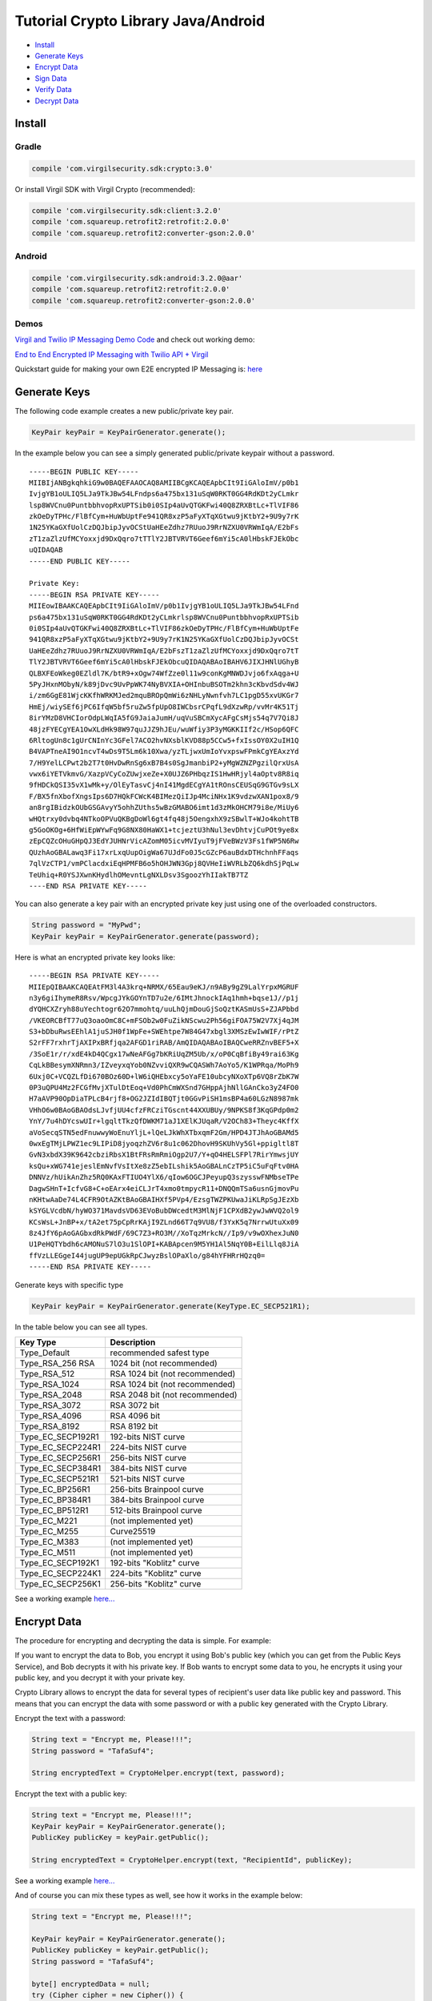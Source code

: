 ====================================
Tutorial Crypto Library Java/Android
====================================

- `Install`_
- `Generate Keys`_
- `Encrypt Data`_
- `Sign Data`_
- `Verify Data`_
- `Decrypt Data`_

*********
Install
*********

Gradle
=========

.. code-block:: html

  compile 'com.virgilsecurity.sdk:crypto:3.0'

Or install Virgil SDK with Virgil Crypto (recommended):

.. code-block:: html

  compile 'com.virgilsecurity.sdk:client:3.2.0'
  compile 'com.squareup.retrofit2:retrofit:2.0.0'
  compile 'com.squareup.retrofit2:converter-gson:2.0.0'

Android
=========

.. code-block:: html

  compile 'com.virgilsecurity.sdk:android:3.2.0@aar'
  compile 'com.squareup.retrofit2:retrofit:2.0.0'
  compile 'com.squareup.retrofit2:converter-gson:2.0.0'

Demos
=========

`Virgil and Twilio IP Messaging Demo Code <https://github.com/VirgilSecurity/virgil-demo-twilio>`_ and check out working demo:

`End to End Encrypted IP Messaging with Twilio API + Virgil <http://virgil-twilio-demo.azurewebsites.net/>`_

Quickstart guide for making your own E2E encrypted IP Messaging is: `here <https://github.com/VirgilSecurity/virgil-demo-twilio/tree/master/ip-messaging>`_

******************
Generate Keys
******************

The following code example creates a new public/private key pair.

.. code-block:: java

  KeyPair keyPair = KeyPairGenerator.generate();
  
In the example below you can see a simply generated public/private keypair without a password.

:: 

  -----BEGIN PUBLIC KEY-----
  MIIBIjANBgkqhkiG9w0BAQEFAAOCAQ8AMIIBCgKCAQEApbCIt9IiGAloImV/p0b1
  IvjgYB1oULIQ5LJa9TkJBw54LFndps6a475bx131uSqW0RKT0GG4RdKDt2yCLmkr
  lsp8WVCnu0PuntbbhvopRxUPTSib0i0SIp4aUvQTGKFwi40Q8ZRXBtLc+TlVIF86
  zkOeDyTPHc/FlBfCym+HuWbUptFe941QR8xzP5aFyXTqXGtwu9jKtbY2+9U9y7rK
  1N25YKaGXfUolCzDQJbipJyvOCStUaHEeZdhz7RUuoJ9RrNZXU0VRWmIqA/E2bFs
  zT1zaZlzUfMCYoxxjd9DxQqro7tTTlY2JBTVRVT6Geef6mYi5cA0lHbskFJEkObc
  uQIDAQAB
  -----END PUBLIC KEY-----
  
  Private Key: 
  -----BEGIN RSA PRIVATE KEY-----
  MIIEowIBAAKCAQEApbCIt9IiGAloImV/p0b1IvjgYB1oULIQ5LJa9TkJBw54LFnd
  ps6a475bx131uSqW0RKT0GG4RdKDt2yCLmkrlsp8WVCnu0PuntbbhvopRxUPTSib
  0i0SIp4aUvQTGKFwi40Q8ZRXBtLc+TlVIF86zkOeDyTPHc/FlBfCym+HuWbUptFe
  941QR8xzP5aFyXTqXGtwu9jKtbY2+9U9y7rK1N25YKaGXfUolCzDQJbipJyvOCSt
  UaHEeZdhz7RUuoJ9RrNZXU0VRWmIqA/E2bFszT1zaZlzUfMCYoxxjd9DxQqro7tT
  TlY2JBTVRVT6Geef6mYi5cA0lHbskFJEkObcuQIDAQABAoIBAHV6JIXJHNlUGhyB
  QLBXFEoWkeg0EZldl7K/btR9+xOgw74WfZze0l11w9conKgMNWDJvjo6fxAqga+U
  5PyJHxnMObyN/k89jDvc9UvPpWK74NyBVXIA+OHInbuBSOTm2khn3cKbvdSdv4WJ
  i/zm6GgE81WjcKKfhWRKMJed2mquBROpQmWi6zNHLyNwnfvh7LC1pgD55xvUKGr7
  HmEj/wiySEf6jPC6IfqW5bf5ruZw5fpUpO8IWCbsrCPqfL9dXzwRp/vvMr4K51Tj
  8irYMzD8VHCIorOdpLWqIA5fG9JaiaJumH/uqVuSBCmXycAFgCsMjs54q7V7Qi8J
  48jzFYECgYEA1OwXLdHk98W97quJJZ9hJEu/wuWfiy3P3yMGKKIIf2c/HSop6QFC
  6RltogUn8c1gUrCNInYc3GFel7ACO2hvNXsblKVD88p5CCw5+fxIssOY0X2uIH1Q
  B4VAPTneAI9O1ncvT4wDs9T5Lm6k10Xwa/yzTLjwxUmIoYvxpswFPmkCgYEAxzYd
  7/H9YelLCPwt2b2T7t0HvDwRnSg6xB7B4s0SgJmanbiP2+yMgWZNZPgzilQrxUsA
  vwx6iYETVkmvG/XazpVCyCoZUwjxeZe+X0UJZ6PHbqzIS1HwHRjyl4aOptv8R8iq
  9fHDCkQSI35vX1wMk+y/OlEyTasvCj4nI41MgdECgYA1tROnsCEUSqG9GTGv9sLX
  F/BX5fnXbofXngsIps6D7HQkFCWcK4BIMezQiIJp4MciNHx1K9vdzwXAN1pox8/9
  an8rgIBidzkOUbGSGAvyY5ohhZUths5wBzGMABO6imt1d3zMkOHCM79i8e/MiUy6
  wHQtrxy0dvbq4NTkoOPVuQKBgDoWl6gt4fq48j5OengxhX9zSBwlT+WJo4kohtTB
  g5GoOKOg+6HfWiEpWYwFq9G8NX80HaWX1+tcjeztU3hNul3evDhtvjCuPOt9ye8x
  zEpCQZcOHuGHpQJ3EdYJUHNrVicAZomM05icvMVIyuT9jFVeBWzV3Fs1fWP5N6Rw
  QUzhAoGBALawq3Fi17xrLxqUupOigWa67UJdFo0J5cGZcP6auBdxDTHchnhFFaqs
  7qlVzCTP1/vmPClacdxiEqHPMFB6o5hOHJWN3Gpj8QVHeIiWVRLbZQ6kdhSjPqLw
  TeUhiq+R0YSJXwnKHydlhOMevntLgNXLDsv3SgoozYhIIakTB7TZ
  ----END RSA PRIVATE KEY-----

You can also generate a key pair with an encrypted private key just using one of the overloaded constructors.

.. code-block:: java

  String password = "MyPwd";
  KeyPair keyPair = KeyPairGenerator.generate(password);

Here is what an encrypted private key looks like:

:: 

  -----BEGIN RSA PRIVATE KEY-----
  MIIEpQIBAAKCAQEAtFM3l4A3krq+NRMX/65Eau9eKJ/n9ABy9gZ9LalYrpxMGRUF
  n3y6giIhymeR8Rsv/WpcgJYkGOYnTD7u2e/6IMtJhnockIAq1hmh+bqse1J//p1j
  dYQHCXZryh88uYechtogr62O7mmohtq/uuLhQjmDouGjSoQztKASmUsS+ZJAPbbd
  /VKEORCBfT77uQ3oaoOmC8C+mFSOb2w0FuZikNScwu2Ph56giFOA75W2V7Xj4qJM
  S3+bDbuRwsEEhlA1juSJH0f1WpFe+SWEhtpe7W84G47xbgl3XMSzEwIwWIF/rPtZ
  S2rFF7rxhrTjAXIPxBRfjqa2AFGD1riRAB/AmQIDAQABAoIBAQCweRRZnvBEF5+X
  /3SoE1r/r/xdE4kD4QCgx17wNeAFGg7bKRiUqZM5Ub/x/oP0CqBfiBy49rai63Kg
  CqLkBBesymXNRmn3/IZveyxqYob0NZvviQXR9wCQASWh7AoYo5/K1WPRqa/MoPh9
  6Uxj0C+VCQZLfDi670BOz60D+lW6iQHEbxcy5oYaFE10ubcyNXoXTp6VQ8rZbK7W
  0P3uQPU4Mz2FCGfMvjXTulDtEoq+Vd0PhCmWXSnd7GHppAjhNllGAnCko3yZ4FO0
  H7aAVP90OpDiaTPLcB4rjf8+OG2JZIdIBQTjt0GGvPiSH1msBP4a60LGzN8987mk
  VHhO6w0BAoGBAOdsLJvfjUU4cfzFRCziTGscnt44XXUBUy/9NPKS8f3KqGPdp0m2
  YnY/7u4hDYcswUIr+lgqltTkzQfDWKM71aJ1XElKJUqaR/V2OCh83+Theyc4KffX
  aVoSecqSTN5edFnuwwyWoEnuYljL+lQeLJkWhXTbxqmF2Gm/HPD4JTJhAoGBAMd5
  0wxEgTMjLPWZ1ec9LIPiD8jyoqzhZV6r8u1c062DhovH9SKUhVy5Gl+ppigltl8T
  GvN3xbdX39K9642cbziRbsX1BtFRsRmRmiOgp2U7/Y+qO4HELSFPl7RirYmwsjUY
  ksQu+xWG741ejeslEmNvfVsItXe8zZ5ebILshik5AoGBALnCzTP5iC5uFqFtv0HA
  DNNVz/hUikAnZhz5RQ0KAxFTIUO4YlX6/qIow6OGCJPeyupQ3szysswFNMbseTPe
  DagwSHnT+IcfvG8+C+oEArx4eiCLJrT4xmo0tmpycR11+DNQQmTSa6usnGjmovPu
  nKHtwAaDe74L4CFR9OtAZKtBAoGBAIHXf5PVp4/EzsgTWZPKUwaJiKLRpSgJEzXb
  kSYGLVcdbN/hyWO371MavdsVD63EVoBubDWcedtM3MlNjF1CPXdB2ywJwWVQ2ol9
  KCsWsL+JnBP+x/tA2et75pCpRrKAjI9ZLnd66T7q9VU8/f3YxK5q7NrrwUtuXx09
  8z4JfY6pAoGAGbxdRkPWdF/69C7Z3+RO3M//XoTqzMrkcN//Ip9/v9wOXhexJuN0
  U1PeHQTYbdh6cAMONuS7lO3u1SlOPI+KABApcen9M5YH1Al5NqY0B+EilLlq8JiA
  ffVzLLEGgeI44jugUP9epUGkRpCJwyzBslOPaXlo/g84hYFHRrHQzq0=
  -----END RSA PRIVATE KEY-----

Generate keys with specific type

.. code-block:: java

  KeyPair keyPair = KeyPairGenerator.generate(KeyType.EC_SECP521R1);

In the table below you can see all types.

================== ===============================
Key Type            Description
================== ===============================
Type_Default        recommended safest type
Type_RSA_256 RSA    1024 bit (not recommended)
Type_RSA_512        RSA 1024 bit (not recommended)
Type_RSA_1024       RSA 1024 bit (not recommended)
Type_RSA_2048       RSA 2048 bit (not recommended)
Type_RSA_3072       RSA 3072 bit                  
Type_RSA_4096       RSA 4096 bit                   
Type_RSA_8192       RSA 8192 bit                   
Type_EC_SECP192R1   192-bits NIST curve            
Type_EC_SECP224R1   224-bits NIST curve            
Type_EC_SECP256R1   256-bits NIST curve            
Type_EC_SECP384R1   384-bits NIST curve            
Type_EC_SECP521R1   521-bits NIST curve            
Type_EC_BP256R1     256-bits Brainpool curve       
Type_EC_BP384R1     384-bits Brainpool curve       
Type_EC_BP512R1     512-bits Brainpool curve       
Type_EC_M221        (not implemented yet)          
Type_EC_M255        Curve25519                     
Type_EC_M383        (not implemented yet)           
Type_EC_M511        (not implemented yet)          
Type_EC_SECP192K1   192-bits "Koblitz" curve       
Type_EC_SECP224K1   224-bits "Koblitz" curve       
Type_EC_SECP256K1   256-bits "Koblitz" curve       
================== ===============================

See a working example `here... <https://github.com/VirgilSecurity/virgil-sdk-java-android/blob/master/samples/crypto/src/main/java/GenerateKeyPairs.java>`_

******************
Encrypt Data
******************

The procedure for encrypting and decrypting the data is simple. For example:

If you want to encrypt the data to Bob, you encrypt it using Bob's public key (which you can get from the Public Keys Service), and Bob decrypts it with his private key. If Bob wants to encrypt some data to you, he encrypts it using your public key, and you decrypt it with your private key.

Crypto Library allows to encrypt the data for several types of recipient's user data like public key and password. This means that you can encrypt the data with some password or with a public key generated with the Crypto Library. 

Encrypt the text with a password:

.. code-block:: java

  String text = "Encrypt me, Please!!!";
  String password = "TafaSuf4";
  
  String encryptedText = CryptoHelper.encrypt(text, password);

Encrypt the text with a public key:

.. code-block:: java

  String text = "Encrypt me, Please!!!";
  KeyPair keyPair = KeyPairGenerator.generate();
  PublicKey publicKey = keyPair.getPublic();
  
  String encryptedText = CryptoHelper.encrypt(text, "RecipientId", publicKey);

See a working example `here... <https://github.com/VirgilSecurity/virgil-sdk-java-android/blob/master/samples/crypto/src/main/java/EncryptionWithPublicKey.java>`_

And of course you can mix these types as well, see how it works in the example below:

.. code-block:: java

  String text = "Encrypt me, Please!!!";
  
  KeyPair keyPair = KeyPairGenerator.generate();
  PublicKey publicKey = keyPair.getPublic();
  String password = "TafaSuf4";
  
  byte[] encryptedData = null;
  try (Cipher cipher = new Cipher()) {
    cipher.addKeyRecipient(recipientId, publicKey);
    cipher.addPasswordRecipient(password);
    
    // Encrypt data with private key
    encryptedData = cipher.encrypt(text.getBytes(), true);
  } catch (Exception e) {
    // Log exception
  }

See a working example `here... <https://github.com/VirgilSecurity/virgil-sdk-java-android/blob/master/samples/crypto/src/main/java/Encryption.java>`_

*********
Sign Data
*********

Cryptographic digital signatures use public key algorithms to provide data integrity. When you sign the data with a digital signature, someone else can verify the signature and can prove that the data originated from you and was not altered after you had signed it.

The following example applies a digital signature to a public key identifier.

.. code-block:: java

  String text = "Sign me, Please!!!";
  KeyPair keyPair = KeyPairGenerator.generate();
  String signature = CryptoHelper.sign(text, keyPair.getPrivate());

See a working example `here... <https://github.com/VirgilSecurity/virgil-sdk-java-android/blob/master/samples/crypto/src/main/java/SignAndVerifyText.java>`_

************
Verify Data
************

To verify that the data was signed by a particular party, you need the following information:

*   the public key of the party that signed the data;
*   the digital signature;
*   the data that was signed.

The following example verifies a digital signature which was signed by the sender.

.. code-block:: java

  var isValid = CryptoHelper.Verify(originalText, signature, 
         keyPair.PublicKey());

See a working example `here... <https://github.com/VirgilSecurity/virgil-sdk-java-android/blob/master/samples/crypto/src/main/java/SignAndVerifyText.java>`_

******************
Decrypt Data
******************

The following example illustrates decryption of the encrypted data with a recipient's private key.

.. code-block:: java

  boolean isValid = CryptoHelper.verify(text, signature, keyPair.getPublic());

Use a password to decrypt the data.

.. code-block:: java

  String decryptedText = CryptoHelper.decrypt(encryptedText, password);

See a working example `here... <https://github.com/VirgilSecurity/virgil-sdk-java-android/blob/master/samples/crypto/src/main/java/EncryptionWithPassword.java>`_
